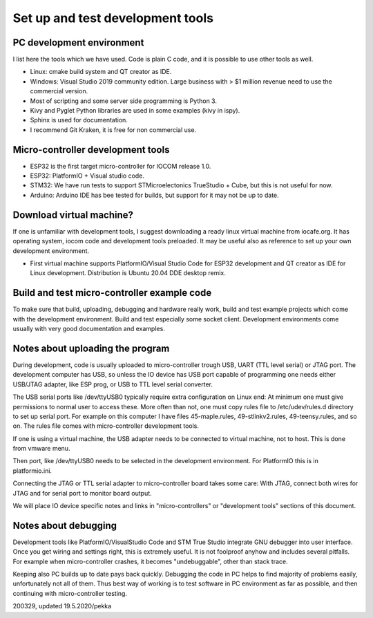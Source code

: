 ﻿Set up and test development tools
=================================

PC development environment
**************************
I list here the tools which we have used. Code is plain C code, and it is possible to use other tools as well. 

* Linux: cmake build system and QT creator as IDE.
* Windows: Visual Studio 2019 community edition. Large business with > $1 million revenue need to use the commercial version. 
* Most of scripting and some server side programming is Python 3.
* Kivy and Pyglet Python libraries are used in some examples (kivy in ispy).
* Sphinx is used for documentation.
* I recommend Git Kraken, it is free for non commercial use.

Micro-controller development tools
**********************************
* ESP32 is the first target micro-controller for IOCOM release 1.0.
* ESP32: PlatformIO + Visual studio code.
* STM32: We have run tests to support STMicroelectonics TrueStudio + Cube, but this is not useful for now.
* Arduino: Arduino IDE has bee tested for builds, but support for it may not be up to date.

Download virtual machine?
*************************
If one is unfamiliar with development tools, I suggest downloading a ready linux virtual machine from iocafe.org. 
It has operating system, iocom code and development tools preloaded. It may be useful also as reference to set up
your own development environment.

* First virtual machine supports PlatformIO/Visual Studio Code for ESP32 development and QT creator as IDE for 
  Linux development. Distribution is Ubuntu 20.04 DDE desktop remix. 

Build and test micro-controller example code
********************************************
To make sure that build, uploading, debugging and hardware really work, build and test example projects which
come with the development environment. Build and test especially some socket client. Development environments
come usually with very good documentation and examples.

Notes about uploading the program
*********************************
During development, code is usually uploaded to micro-controller trough USB, UART (TTL level serial) or JTAG 
port. The development computer has USB, so unless the IO device has USB port capable of programming one needs
either USB/JTAG adapter, like ESP prog, or USB to TTL level serial converter. 

The USB serial ports like /dev/ttyUSB0 typically require extra configuration on Linux end: At minimum one must 
give permissions to normal user to access these. More often than not, one must copy rules file to /etc/udev/rules.d
directory to set up serial port. For example on this computer I have files 45-maple.rules, 49-stlinkv2.rules,
49-teensy.rules, and so on. The rules file comes with micro-controller development tools.

If one is using a virtual machine, the USB adapter needs to be connected to virtual machine, not to host.
This is done from vmware menu.

Then port, like /dev/ttyUSB0 needs to be selected in the development environment. For PlatformIO this is
in platformio.ini.

Connecting the JTAG or TTL serial adapter to micro-controller board takes some care: With JTAG, connect both
wires for JTAG and for serial port to monitor board output.

We will place IO device specific notes and links in "micro-controllers" or "development tools" sections 
of this document.

Notes about debugging
*********************
Development tools like PlatformIO/VisualStudio Code and STM True Studio integrate GNU debugger into
user interface. Once you get wiring and settings right, this is extremely useful. It is not foolproof
anyhow and includes several pitfalls. For example when micro-controller crashes, it becomes "undebuggable",
other than stack trace. 

Keeping also PC builds up to date pays back quickly. Debugging the code in PC helps to find majority of
problems easily, unfortunately not all of them. Thus best way of working is to test software in PC environment
as far as possible, and then continuing with micro-controller testing.


200329, updated 19.5.2020/pekka

